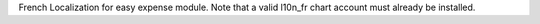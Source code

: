 French Localization for easy expense module.
Note that a valid l10n_fr chart account must already be installed.
